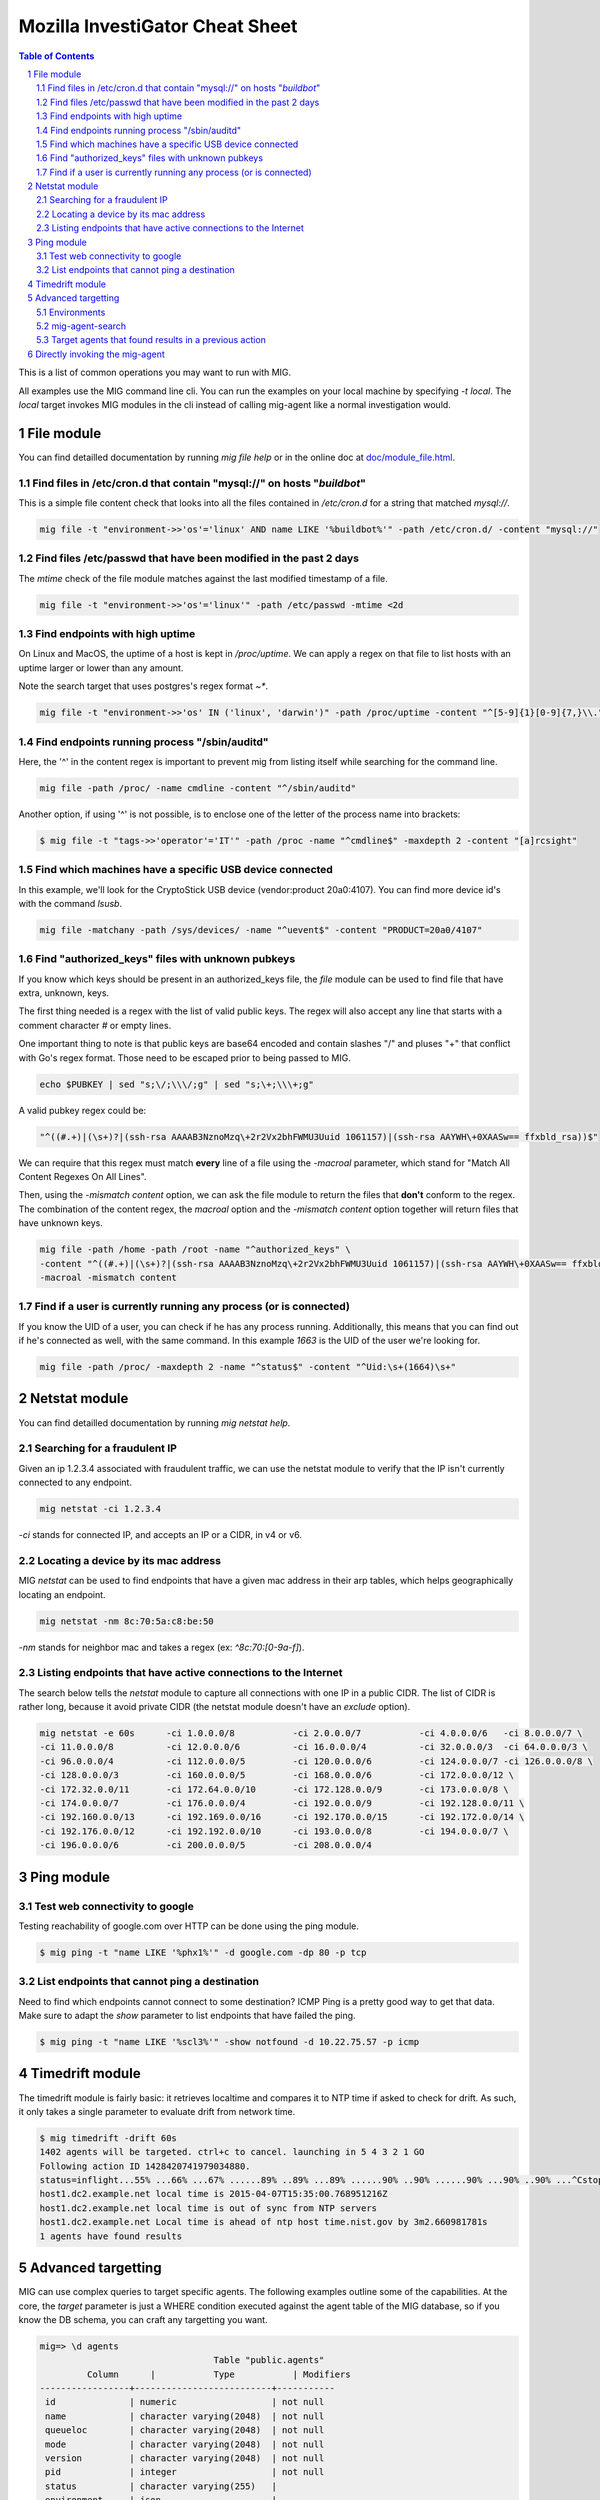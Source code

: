 ================================
Mozilla InvestiGator Cheat Sheet
================================

.. sectnum::
.. contents:: Table of Contents

This is a list of common operations you may want to run with MIG.

All examples use the MIG command line cli. You can run the examples on your
local machine by specifying `-t local`. The `local` target invokes MIG modules
in the cli instead of calling mig-agent like a normal investigation would.

File module
-----------

You can find detailled documentation by running `mig file help` or in the
online doc at `doc/module_file.html`_.

.. _`doc/module_file.html`: http://mig.mozilla.org/doc/module_file.html

Find files in /etc/cron.d that contain "mysql://" on hosts "*buildbot*"
~~~~~~~~~~~~~~~~~~~~~~~~~~~~~~~~~~~~~~~~~~~~~~~~~~~~~~~~~~~~~~~~~~~~~~~

This is a simple file content check that looks into all the files contained in
`/etc/cron.d` for a string that matched `mysql://`.

.. code:: bash

    mig file -t "environment->>'os'='linux' AND name LIKE '%buildbot%'" -path /etc/cron.d/ -content "mysql://"

Find files /etc/passwd that have been modified in the past 2 days
~~~~~~~~~~~~~~~~~~~~~~~~~~~~~~~~~~~~~~~~~~~~~~~~~~~~~~~~~~~~~~~~~

The `mtime` check of the file module matches against the last modified
timestamp of a file.

.. code:: bash

    mig file -t "environment->>'os'='linux'" -path /etc/passwd -mtime <2d

Find endpoints with high uptime
~~~~~~~~~~~~~~~~~~~~~~~~~~~~~~~

On Linux and MacOS, the uptime of a host is kept in `/proc/uptime`. We can
apply a regex on that file to list hosts with an uptime larger or lower than
any amount.

Note the search target that uses postgres's regex format `~*`.

.. code:: bash

    mig file -t "environment->>'os' IN ('linux', 'darwin')" -path /proc/uptime -content "^[5-9]{1}[0-9]{7,}\\."

Find endpoints running process "/sbin/auditd"
~~~~~~~~~~~~~~~~~~~~~~~~~~~~~~~~~~~~~~~~~~~~~

Here, the '^' in the content regex is important to prevent mig from listing
itself while searching for the command line.

.. code:: bash

    mig file -path /proc/ -name cmdline -content "^/sbin/auditd"

Another option, if using '^' is not possible, is to enclose one of the letter
of the process name into brackets:

.. code:: bash

	$ mig file -t "tags->>'operator'='IT'" -path /proc -name "^cmdline$" -maxdepth 2 -content "[a]rcsight"

Find which machines have a specific USB device connected
~~~~~~~~~~~~~~~~~~~~~~~~~~~~~~~~~~~~~~~~~~~~~~~~~~~~~~~~

In this example, we'll look for the CryptoStick USB device (vendor:product 20a0:4107).
You can find more device id's with the command `lsusb`.

.. code:: bash

	mig file -matchany -path /sys/devices/ -name "^uevent$" -content "PRODUCT=20a0/4107"

Find "authorized_keys" files with unknown pubkeys
~~~~~~~~~~~~~~~~~~~~~~~~~~~~~~~~~~~~~~~~~~~~~~~~~

If you know which keys should be present in an authorized_keys file, the `file`
module can be used to find file that have extra, unknown, keys.

The first thing needed is a regex with the list of valid public keys. The regex
will also accept any line that starts with a comment character `#` or empty
lines.

One important thing to note is that public keys are base64 encoded and contain
slashes "/" and pluses "+" that conflict with Go's regex format. Those need to
be escaped prior to being passed to MIG.

.. code:: bash

	echo $PUBKEY | sed "s;\/;\\\/;g" | sed "s;\+;\\\+;g"

A valid pubkey regex could be:

.. code:: bash

	"^((#.+)|(\s+)?|(ssh-rsa AAAAB3NznoMzq\+2r2Vx2bhFWMU3Uuid 1061157)|(ssh-rsa AAYWH\+0XAASw== ffxbld_rsa))$"

We can require that this regex must match **every** line of a file using the
`-macroal` parameter, which stand for "Match All Content Regexes On All Lines".

Then, using the `-mismatch content` option, we can ask the file module to return
the files that **don't** conform to the regex. The combination of the content
regex, the `macroal` option and the `-mismatch content` option together will
return files that have unknown keys.

.. code:: bash

	mig file -path /home -path /root -name "^authorized_keys" \
	-content "^((#.+)|(\s+)?|(ssh-rsa AAAAB3NznoMzq\+2r2Vx2bhFWMU3Uuid 1061157)|(ssh-rsa AAYWH\+0XAASw== ffxbld_rsa))$" \
	-macroal -mismatch content

Find if a user is currently running any process (or is connected)
~~~~~~~~~~~~~~~~~~~~~~~~~~~~~~~~~~~~~~~~~~~~~~~~~~~~~~~~~~~~~~~~~

If you know the UID of a user, you can check if he has any process running.
Additionally, this means that you can find out if he's connected as well, with
the same command.  In this example `1663` is the UID of the user we're looking
for.

.. code:: bash

        mig file -path /proc/ -maxdepth 2 -name "^status$" -content "^Uid:\s+(1664)\s+"

Netstat module
--------------

You can find detailled documentation by running `mig netstat help`.

Searching for a fraudulent IP
~~~~~~~~~~~~~~~~~~~~~~~~~~~~~

Given an ip 1.2.3.4 associated with fraudulent traffic, we can use the netstat
module to verify that the IP isn't currently connected to any endpoint.

.. code:: bash

	mig netstat -ci 1.2.3.4

`-ci` stands for connected IP, and accepts an IP or a CIDR, in v4 or v6.

Locating a device by its mac address
~~~~~~~~~~~~~~~~~~~~~~~~~~~~~~~~~~~~

MIG `netstat` can be used to find endpoints that have a given mac address in
their arp tables, which helps geographically locating an endpoint.

.. code:: bash

	mig netstat -nm 8c:70:5a:c8:be:50

`-nm` stands for neighbor mac and takes a regex (ex: `^8c:70:[0-9a-f]`).

Listing endpoints that have active connections to the Internet
~~~~~~~~~~~~~~~~~~~~~~~~~~~~~~~~~~~~~~~~~~~~~~~~~~~~~~~~~~~~~~

The search below tells the `netstat` module to capture all connections with one
IP in a public CIDR. The list of CIDR is rather long, because it avoid private
CIDR (the netstat module doesn't have an `exclude` option).

.. code:: bash

	mig netstat -e 60s	-ci 1.0.0.0/8		-ci 2.0.0.0/7		-ci 4.0.0.0/6	-ci 8.0.0.0/7 \
	-ci 11.0.0.0/8		-ci 12.0.0.0/6		-ci 16.0.0.0/4		-ci 32.0.0.0/3	-ci 64.0.0.0/3 \
	-ci 96.0.0.0/4		-ci 112.0.0.0/5		-ci 120.0.0.0/6		-ci 124.0.0.0/7	-ci 126.0.0.0/8 \
	-ci 128.0.0.0/3		-ci 160.0.0.0/5		-ci 168.0.0.0/6		-ci 172.0.0.0/12 \
	-ci 172.32.0.0/11	-ci 172.64.0.0/10	-ci 172.128.0.0/9	-ci 173.0.0.0/8 \
	-ci 174.0.0.0/7		-ci 176.0.0.0/4		-ci 192.0.0.0/9		-ci 192.128.0.0/11 \
	-ci 192.160.0.0/13	-ci 192.169.0.0/16	-ci 192.170.0.0/15	-ci 192.172.0.0/14 \
	-ci 192.176.0.0/12	-ci 192.192.0.0/10	-ci 193.0.0.0/8		-ci 194.0.0.0/7 \
	-ci 196.0.0.0/6		-ci 200.0.0.0/5		-ci 208.0.0.0/4

Ping module
-----------

Test web connectivity to google
~~~~~~~~~~~~~~~~~~~~~~~~~~~~~~~

Testing reachability of google.com over HTTP can be done using the ping module.

.. code:: bash

	$ mig ping -t "name LIKE '%phx1%'" -d google.com -dp 80 -p tcp

List endpoints that cannot ping a destination
~~~~~~~~~~~~~~~~~~~~~~~~~~~~~~~~~~~~~~~~~~~~~

Need to find which endpoints cannot connect to some destination? ICMP Ping is a
pretty good way to get that data. Make sure to adapt the `show` parameter to
list endpoints that have failed the ping.

.. code:: bash

	$ mig ping -t "name LIKE '%scl3%'" -show notfound -d 10.22.75.57 -p icmp

Timedrift module
----------------

The timedrift module is fairly basic: it retrieves localtime and compares it to
NTP time if asked to check for drift. As such, it only takes a single parameter
to evaluate drift from network time.

.. code:: bash

	$ mig timedrift -drift 60s
	1402 agents will be targeted. ctrl+c to cancel. launching in 5 4 3 2 1 GO
	Following action ID 1428420741979034880.
	status=inflight...55% ...66% ...67% ......89% ..89% ...89% ......90% ..90% ......90% ...90% ..90% ...^Cstop following action. agents may still be running. printing available results:
	host1.dc2.example.net local time is 2015-04-07T15:35:00.768951216Z
	host1.dc2.example.net local time is out of sync from NTP servers
	host1.dc2.example.net Local time is ahead of ntp host time.nist.gov by 3m2.660981781s
	1 agents have found results

Advanced targetting
-------------------

MIG can use complex queries to target specific agents. The following examples
outline some of the capabilities. At the core, the `target` parameter is just a
WHERE condition executed against the agent table of the MIG database, so if you
know the DB schema, you can craft any targetting you want.

.. code::

	mig=> \d agents
					 Table "public.agents"
		 Column      |           Type           | Modifiers 
	-----------------+--------------------------+-----------
	 id              | numeric                  | not null
	 name            | character varying(2048)  | not null
	 queueloc        | character varying(2048)  | not null
	 mode            | character varying(2048)  | not null
	 version         | character varying(2048)  | not null
	 pid             | integer                  | not null
	 status          | character varying(255)   | 
	 environment     | json                     | 
	 tags            | json                     |
	 starttime       | timestamp with time zone | not null
	 destructiontime | timestamp with time zone | 
	 heartbeattime   | timestamp with time zone | not null

* **id** is the numerical unique ID of the agent
* **name** is a string containing the agent hostname (fqdn)
* **queueloc** is the name of the agent queue on rabbitmq
* **mode** is either `daemon` or `checkin` and represents the mode the agent
  runs as
* **version** is the agent version in the form `<YYYY-MM-DD>-<commit hash>`
* **pid** is the PID of the agent's main process
* **status** is one of `online`, `idle` or `offline`
* **environment** is a JSON document that contains information about the
  system the agent runs on. See below.
* **tags** is a JSON document that contains specific tags defined by the MIG
  platform administrator. This can be used to identify the business unit an
  agent runs on, or anything that helps targetting. It need to be defined at
  agent's compile time.
* **starttime**, **heartbeattime** and **destructiontime** are timestamps

Environments
~~~~~~~~~~~~

During startup, the agent retrieves some amount of information about the
host it runs on. That information is stored in the `environment` column
of the agent table, and can be used to target specific agents. Below is a
typical environment set by a Linux agent:

.. code:: json

	{
		"init": "upstart",
		"ident": "Debian testing-updates sid",
		"os": "linux",
		"arch": "amd64",
		"isproxied": false,
		"addresses": [
			"172.21.0.2/20",
			"172.21.0.3/20",
			"fe80::56ee:75ff:fe4b:d625/64",
			"fe80::3602:86ff:fe2b:6fdd/64"
		],
		"publicip": "172.21.0.2"
	}

Using `Postgres's JSON`_ querying support, we can build targets using specific
fields of the environment columns. For example, this is how we target Linux
systems only:

.. _`Postgres's JSON`: http://www.postgresql.org/docs/9.4/static/datatype-json.html

.. code:: bash

	$ mig file -t "environment->>'os'='linux'" ...

mig-agent-search
~~~~~~~~~~~~~~~~

`mig-agent-search` is a small client that lists agents based on a query. It is
useful to test target queries before using them live. You can obtain it via `go
get mig.ninja/mig/client/mig-agent-search`.

.. code:: bash

	$ mig-agent-search "tags->>'operator'='opsec' AND environment->>'os'='linux' AND mode='daemon' AND status='online' AND name like 'mig-api%'"                                                                                  
	name; id; status; version; mode; os; arch; pid; starttime; heartbeattime; operator; ident; publicip; addresses
	"mig-api3.use1.opsec.mozilla.com"; "4892412351434"; "online"; "20150910+3cf667c.prod"; "daemon"; "linux"; "amd64"; "20024"; "2015-09-10T19:00:05Z"; "2015-09-10T21:17:05Z"; "opsec"; "Ubuntu 14.04 trusty"; "52.1.207.252"; "[172.19.1.171/26 fe80::c6d:44ff:fead:edd9/64]"
	"mig-api4.use1.opsec.mozilla.com"; "4892412350962"; "online"; "20150910+3cf667c.prod"; "daemon"; "linux"; "amd64"; "17967"; "2015-09-10T19:00:03Z"; "2015-09-10T21:18:03Z"; "opsec"; "Ubuntu 14.04 trusty"; "52.1.207.252"; "[172.19.1.13/26 fe80::107e:4fff:fe5c:97e5/64]"


Target agents that found results in a previous action
~~~~~~~~~~~~~~~~~~~~~~~~~~~~~~~~~~~~~~~~~~~~~~~~~~~~~

Useful to run a second action on the agents that returned positive results in a
first one. The query is a bit complex because it uses Postgres JSON array
processing.

Given an action with ID 12345 that was run and returned results, we want to run
a new action on the agents that matched action 12345. To do so, use the target
that follows:

.. code:: bash

	mig file -t "id IN ( \
		SELECT agentid FROM commands, json_array_elements(commands.results) AS r \
		WHERE commands.actionid = 12345 AND r#>>'{foundanything}' = 'true')" \
	-path /etc/passwd -content "^spongebob"

The subquery select command results for action 12345 and return the ID of
agents that have at least one `foundanything` set to true. Since command
results are an array, and each entry of the array contains a foundanything
value, the query iterates through each entry of the array using postgres's
`json_array_elements` function.

Directly invoking the mig-agent
-------------------------------

In order to test queries locally, you may want to run them directly against a local agent.
The agent takes input parameters from a JSON action file or alternatively from stdin.

For example, to match a md5 of inside of /usr/bin, you could run:

.. code:: bash

        mig-agent -m file -d <<<
        '{"class":"parameters","parameters":{"searches":{"s1":{"paths":["/usr/bin"],"md5":["cf4eb543a119e87cb112785e2b62ccd0"]}}}}'
        ; echo
